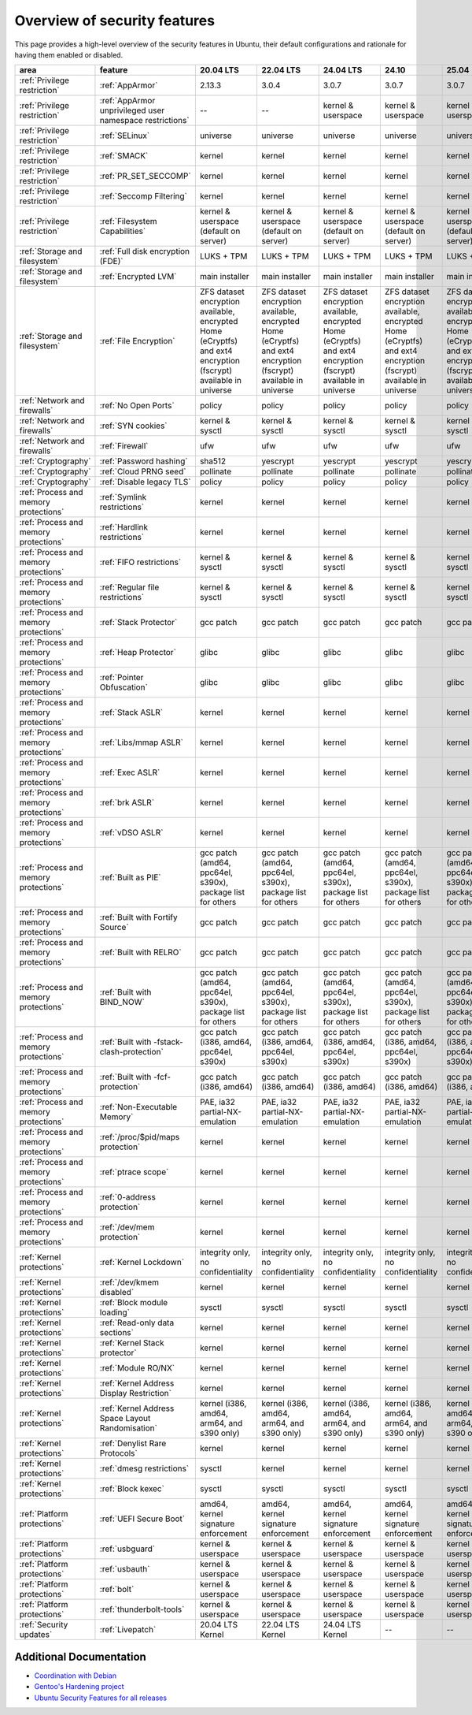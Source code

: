 Overview of security features
##############################

This page provides a high-level overview of the security features in Ubuntu, their default configurations and rationale for having them enabled or disabled.

.. csv-table:: 
   :header: area, feature, 20.04 LTS, 22.04 LTS, 24.04 LTS, 24.10, 25.04
   :widths: auto

   :ref:`Privilege restriction`, :ref:`AppArmor`, 2.13.3, 3.0.4, 3.0.7, 3.0.7, 3.0.7 
   :ref:`Privilege restriction`, :ref:`AppArmor unprivileged user namespace restrictions`, --, --, kernel & userspace, kernel & userspace, kernel & userspace
   :ref:`Privilege restriction`, :ref:`SELinux`, universe, universe, universe, universe, universe 
   :ref:`Privilege restriction`, :ref:`SMACK`, kernel, kernel, kernel, kernel, kernel 
   :ref:`Privilege restriction`, :ref:`PR_SET_SECCOMP`, kernel, kernel, kernel, kernel, kernel
   :ref:`Privilege restriction`, :ref:`Seccomp Filtering`, kernel, kernel, kernel, kernel, kernel 
   :ref:`Privilege restriction`, :ref:`Filesystem Capabilities`, kernel & userspace (default on server), kernel & userspace (default on server), kernel & userspace (default on server), kernel & userspace (default on server), kernel & userspace (default on server) 
   :ref:`Storage and filesystem`, :ref:`Full disk encryption (FDE)`, LUKS + TPM, LUKS + TPM, LUKS + TPM, LUKS + TPM, LUKS + TPM
   :ref:`Storage and filesystem`, :ref:`Encrypted LVM`, main installer, main installer, main installer, main installer, main installer 
   :ref:`Storage and filesystem`, :ref:`File Encryption`, "ZFS dataset encryption available, encrypted Home (eCryptfs) and ext4 encryption (fscrypt) available in universe", "ZFS dataset 
   encryption available, encrypted Home (eCryptfs) and ext4 encryption (fscrypt) available in universe", "ZFS dataset encryption available, encrypted Home (eCryptfs) and ext4 encryption (fscrypt) available in universe", "ZFS dataset encryption available, encrypted Home (eCryptfs) and ext4 encryption (fscrypt) available in universe", "ZFS dataset encryption available, encrypted Home (eCryptfs) and ext4 encryption (fscrypt) available in universe"
   :ref:`Network and firewalls`, :ref:`No Open Ports`, policy, policy, policy, policy, policy 
   :ref:`Network and firewalls`, :ref:`SYN cookies`, kernel & sysctl, kernel & sysctl, kernel & sysctl, kernel & sysctl, kernel & sysctl 
   :ref:`Network and firewalls`, :ref:`Firewall`, ufw, ufw, ufw, ufw, ufw 
   :ref:`Cryptography`, :ref:`Password hashing`, sha512, yescrypt, yescrypt, yescrypt, yescrypt 
   :ref:`Cryptography`, :ref:`Cloud PRNG seed`, pollinate, pollinate, pollinate, pollinate, pollinate
   :ref:`Cryptography`, :ref:`Disable legacy TLS`, policy, policy, policy, policy, policy 
   :ref:`Process and memory protections`, :ref:`Symlink restrictions`, kernel, kernel, kernel, kernel, kernel 
   :ref:`Process and memory protections`, :ref:`Hardlink restrictions`, kernel, kernel, kernel, kernel, kernel 
   :ref:`Process and memory protections`, :ref:`FIFO restrictions`, kernel & sysctl, kernel & sysctl, kernel & sysctl, kernel & sysctl, kernel & sysctl
   :ref:`Process and memory protections`, :ref:`Regular file restrictions`, kernel & sysctl, kernel & sysctl, kernel & sysctl, kernel & sysctl, kernel & sysctl
   :ref:`Process and memory protections`, :ref:`Stack Protector`, gcc patch, gcc patch, gcc patch, gcc patch, gcc patch 
   :ref:`Process and memory protections`, :ref:`Heap Protector`, glibc, glibc, glibc, glibc, glibc 
   :ref:`Process and memory protections`, :ref:`Pointer Obfuscation`, glibc, glibc, glibc, glibc, glibc 
   :ref:`Process and memory protections`, :ref:`Stack ASLR`, kernel, kernel, kernel, kernel, kernel 
   :ref:`Process and memory protections`, :ref:`Libs/mmap ASLR`, kernel, kernel, kernel, kernel, kernel 
   :ref:`Process and memory protections`, :ref:`Exec ASLR`, kernel, kernel, kernel, kernel, kernel 
   :ref:`Process and memory protections`, :ref:`brk ASLR`, kernel, kernel, kernel, kernel, kernel
   :ref:`Process and memory protections`, :ref:`vDSO ASLR`, kernel, kernel, kernel, kernel, kernel 
   :ref:`Process and memory protections`, :ref:`Built as PIE`, "gcc patch (amd64, ppc64el, s390x), package list for others", "gcc patch (amd64, ppc64el, s390x), package list for others", "gcc patch (amd64, ppc64el, s390x), package list for others", "gcc patch (amd64, ppc64el, s390x), package list for others", "gcc patch (amd64, ppc64el, s390x), package list for others"
   :ref:`Process and memory protections`, :ref:`Built with Fortify Source`, gcc patch, gcc patch, gcc patch, gcc patch, gcc patch
   :ref:`Process and memory protections`, :ref:`Built with RELRO`, gcc patch, gcc patch, gcc patch, gcc patch, gcc patch
   :ref:`Process and memory protections`, :ref:`Built with BIND_NOW`, "gcc patch (amd64, ppc64el, s390x), package list for others", "gcc patch (amd64, ppc64el, s390x), package list for others", "gcc patch (amd64, ppc64el, s390x), package list for others", "gcc patch (amd64, ppc64el, s390x), package list for others", "gcc patch (amd64, ppc64el, s390x), package list for others"
   :ref:`Process and memory protections`, :ref:`Built with -fstack-clash-protection`, "gcc patch (i386, amd64, ppc64el, s390x)", "gcc patch (i386, amd64, ppc64el, s390x)", "gcc patch (i386, amd64, ppc64el, s390x)", "gcc patch (i386, amd64, ppc64el, s390x)", "gcc patch (i386, amd64, ppc64el, s390x)"
   :ref:`Process and memory protections`, :ref:`Built with -fcf-protection`, "gcc patch (i386, amd64)", "gcc patch (i386, amd64)", "gcc patch (i386, amd64)", "gcc patch (i386, amd64)", "gcc patch (i386, amd64)"
   :ref:`Process and memory protections`, :ref:`Non-Executable Memory`, "PAE, ia32 partial-NX-emulation", "PAE, ia32 partial-NX-emulation", "PAE, ia32 partial-NX-emulation", "PAE, ia32 partial-NX-emulation", "PAE, ia32 partial-NX-emulation"
   :ref:`Process and memory protections`, :ref:`/proc/$pid/maps protection`, kernel, kernel, kernel, kernel, kernel 
   :ref:`Process and memory protections`, :ref:`ptrace scope`, kernel, kernel, kernel, kernel, kernel 
   :ref:`Process and memory protections`, :ref:`0-address protection`, kernel, kernel, kernel, kernel, kernel 
   :ref:`Process and memory protections`, :ref:`/dev/mem protection`, kernel, kernel, kernel, kernel, kernel 
   :ref:`Kernel protections`, :ref:`Kernel Lockdown`, "integrity only, no confidentiality", "integrity only, no confidentiality", "integrity only, no confidentiality", "integrity only, no confidentiality", "integrity only, no confidentiality"
   :ref:`Kernel protections`, :ref:`/dev/kmem disabled`, kernel, kernel, kernel, kernel, kernel 
   :ref:`Kernel protections`, :ref:`Block module loading`, sysctl, sysctl, sysctl, sysctl, sysctl
   :ref:`Kernel protections`, :ref:`Read-only data sections`, kernel, kernel, kernel, kernel, kernel 
   :ref:`Kernel protections`, :ref:`Kernel Stack protector`, kernel, kernel, kernel, kernel, kernel 
   :ref:`Kernel protections`, :ref:`Module RO/NX`, kernel, kernel, kernel, kernel, kernel 
   :ref:`Kernel protections`, :ref:`Kernel Address Display Restriction`, kernel, kernel, kernel, kernel, kernel
   :ref:`Kernel protections`, :ref:`Kernel Address Space Layout Randomisation`, "kernel (i386, amd64, arm64, and s390 only)", "kernel (i386, amd64, arm64, and s390 only)", "kernel (i386, amd64, arm64, and s390 only)", "kernel (i386, amd64, arm64, and s390 only)", "kernel (i386, amd64, arm64, and s390 only)"
   :ref:`Kernel protections`, :ref:`Denylist Rare Protocols`, kernel, kernel, kernel, kernel, kernel 
   :ref:`Kernel protections`, :ref:`dmesg restrictions`, sysctl, kernel, kernel, kernel, kernel
   :ref:`Kernel protections`, :ref:`Block kexec`, sysctl, sysctl, sysctl, sysctl, sysctl
   :ref:`Platform protections`, :ref:`UEFI Secure Boot`, "amd64, kernel signature enforcement", "amd64, kernel signature enforcement", "amd64, kernel signature enforcement", "amd64, kernel signature enforcement", "amd64, kernel signature enforcement"
   :ref:`Platform protections`, :ref:`usbguard`, "kernel & userspace", "kernel & userspace", "kernel & userspace", "kernel & userspace", "kernel & userspace"
   :ref:`Platform protections`, :ref:`usbauth`, "kernel & userspace", "kernel & userspace", "kernel & userspace", "kernel & userspace", "kernel & userspace"
   :ref:`Platform protections`, :ref:`bolt`, "kernel & userspace", "kernel & userspace", "kernel & userspace", "kernel & userspace", "kernel & userspace"
   :ref:`Platform protections`, :ref:`thunderbolt-tools`, "kernel & userspace", "kernel & userspace", "kernel & userspace", "kernel & userspace", "kernel & userspace"
   :ref:`Security updates`, :ref:`Livepatch`, "20.04 LTS Kernel", "22.04 LTS Kernel", "24.04 LTS Kernel", "--", "--" 

Additional Documentation
========================

- `Coordination with Debian <https://wiki.debian.org/Hardening>`_
- `Gentoo's Hardening project <https://www.gentoo.org/proj/en/hardened/hardened-toolchain.xml>`_
- `Ubuntu Security Features for all releases <https://wiki.ubuntu.com/Security/Features>`_





